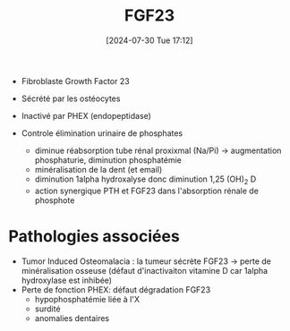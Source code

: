 #+title:      FGF23
#+date:       [2024-07-30 Tue 17:12]
#+filetags:   :biochimie:
#+identifier: 20240730T171243

- Fibroblaste Growth Factor 23

- Sécrété par les ostéocytes
- Inactivé par PHEX (endopeptidase)
- Controle élimination urinaire de phosphates
  - diminue réabsorption tube rénal proxixmal (Na/Pi) -> augmentation phosphaturie, diminution phosphatémie
  - minéralisation de la dent (et email)
  - diminution 1alpha hydroxalyse donc diminution 1,25 (OH)_2 D
  - action synergique PTH et FGF23 dans l'absorption rénale de phosphote
* Pathologies associées
- Tumor Induced Osteomalacia : la tumeur sécrète FGF23 -> perte de minéralisation osseuse (défaut d'inactivaiton vitamine D car 1alpha hydroxylase est inhibée)
- Perte de fonction PHEX: défaut dégradation FGF23
  - hypophosphatémie liée à l'X
  - surdité
  - anomalies dentaires
